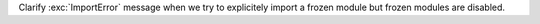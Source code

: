 Clarify :exc:`ImportError` message when we try to explicitely import a
frozen module but frozen modules are disabled.
